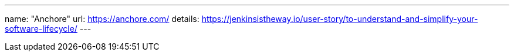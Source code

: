---
name: "Anchore"
url: https://anchore.com/
details: https://jenkinsistheway.io/user-story/to-understand-and-simplify-your-software-lifecycle/
---
